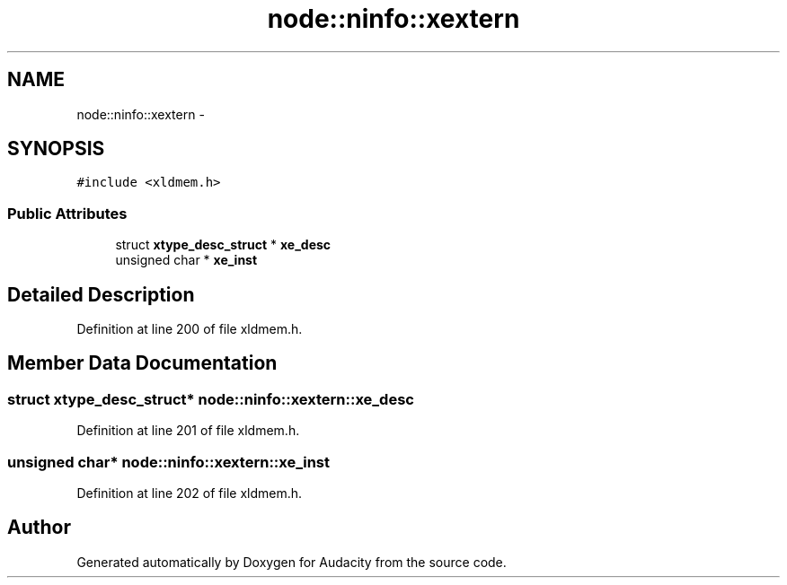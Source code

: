 .TH "node::ninfo::xextern" 3 "Thu Apr 28 2016" "Audacity" \" -*- nroff -*-
.ad l
.nh
.SH NAME
node::ninfo::xextern \- 
.SH SYNOPSIS
.br
.PP
.PP
\fC#include <xldmem\&.h>\fP
.SS "Public Attributes"

.in +1c
.ti -1c
.RI "struct \fBxtype_desc_struct\fP * \fBxe_desc\fP"
.br
.ti -1c
.RI "unsigned char * \fBxe_inst\fP"
.br
.in -1c
.SH "Detailed Description"
.PP 
Definition at line 200 of file xldmem\&.h\&.
.SH "Member Data Documentation"
.PP 
.SS "struct \fBxtype_desc_struct\fP* node::ninfo::xextern::xe_desc"

.PP
Definition at line 201 of file xldmem\&.h\&.
.SS "unsigned char* node::ninfo::xextern::xe_inst"

.PP
Definition at line 202 of file xldmem\&.h\&.

.SH "Author"
.PP 
Generated automatically by Doxygen for Audacity from the source code\&.
